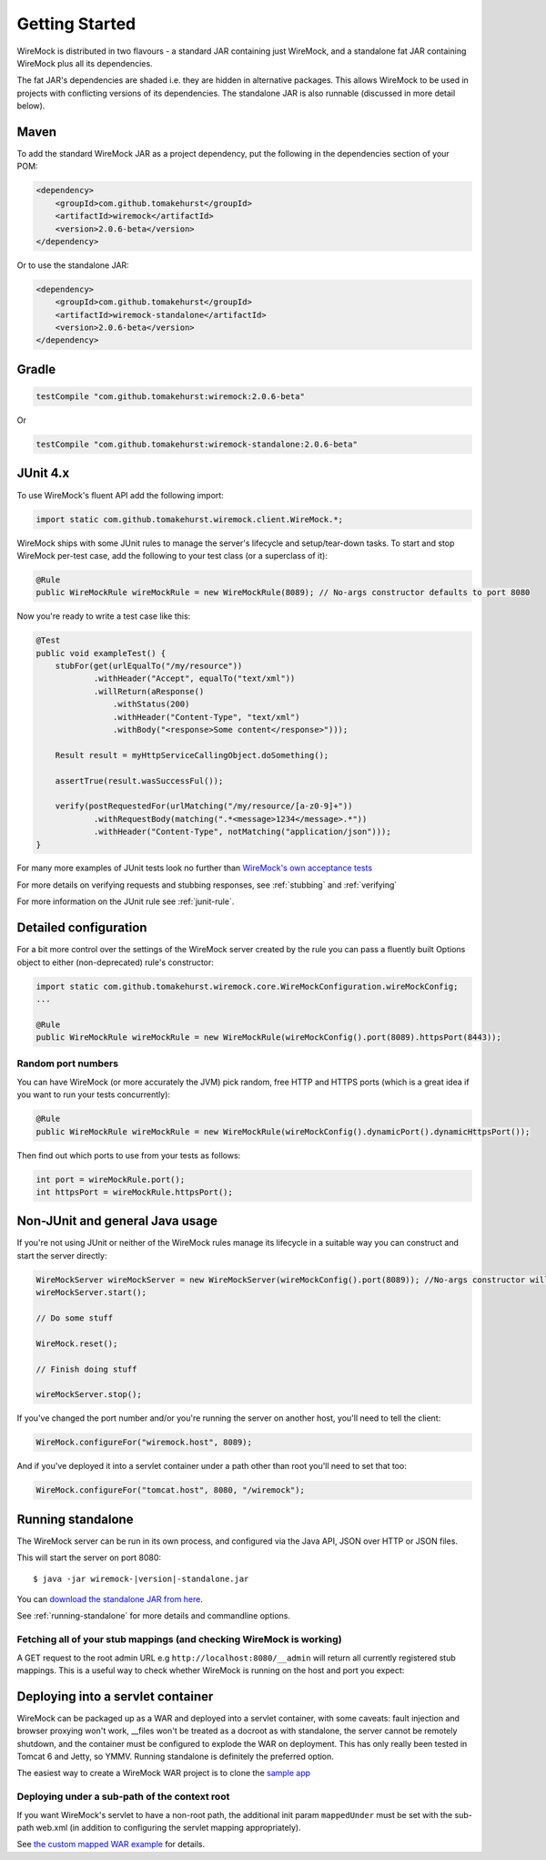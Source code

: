 .. _getting-started:

***************
Getting Started
***************


WireMock is distributed in two flavours - a standard JAR containing just WireMock, and a standalone fat JAR containing WireMock plus all its dependencies.

The fat JAR's dependencies are shaded i.e. they are hidden in alternative packages. This allows WireMock to be used in projects with conflicting versions of its dependencies. The standalone JAR is also runnable (discussed in more detail below).


Maven
=====
To add the standard WireMock JAR as a project dependency, put the following in the dependencies section of your POM:

.. code-block:: xml

    <dependency>
        <groupId>com.github.tomakehurst</groupId>
        <artifactId>wiremock</artifactId>
        <version>2.0.6-beta</version>
    </dependency>

Or to use the standalone JAR:

.. code-block:: xml

    <dependency>
        <groupId>com.github.tomakehurst</groupId>
        <artifactId>wiremock-standalone</artifactId>
        <version>2.0.6-beta</version>
    </dependency>


Gradle
======


.. code-block:: groovy

    testCompile "com.github.tomakehurst:wiremock:2.0.6-beta"

Or

.. code-block:: groovy

    testCompile "com.github.tomakehurst:wiremock-standalone:2.0.6-beta"


JUnit 4.x
=========
To use WireMock's fluent API add the following import:

.. code-block:: java

    import static com.github.tomakehurst.wiremock.client.WireMock.*;

WireMock ships with some JUnit rules to manage the server's lifecycle and setup/tear-down tasks. To start and stop WireMock per-test case, add the following to your test class (or a superclass of it):

.. code-block:: java

    @Rule
    public WireMockRule wireMockRule = new WireMockRule(8089); // No-args constructor defaults to port 8080


Now you're ready to write a test case like this:

.. code-block:: java

    @Test
    public void exampleTest() {
        stubFor(get(urlEqualTo("/my/resource"))
                .withHeader("Accept", equalTo("text/xml"))
                .willReturn(aResponse()
                    .withStatus(200)
                    .withHeader("Content-Type", "text/xml")
                    .withBody("<response>Some content</response>")));

        Result result = myHttpServiceCallingObject.doSomething();

        assertTrue(result.wasSuccessFul());

        verify(postRequestedFor(urlMatching("/my/resource/[a-z0-9]+"))
                .withRequestBody(matching(".*<message>1234</message>.*"))
                .withHeader("Content-Type", notMatching("application/json")));
    }

For many more examples of JUnit tests look no further than `WireMock's own acceptance tests <https://github.com/tomakehurst/wiremock/tree/master/src/test/java/com/github/tomakehurst/wiremock>`_

For more details on verifying requests and stubbing responses, see :ref:`stubbing` and :ref:`verifying`

For more information on the JUnit rule see :ref:`junit-rule`.


Detailed configuration
======================

For a bit more control over the settings of the WireMock server created by the rule you can pass a fluently built
Options object to either (non-deprecated) rule's constructor:

.. code-block:: java

    import static com.github.tomakehurst.wiremock.core.WireMockConfiguration.wireMockConfig;
    ...

    @Rule
    public WireMockRule wireMockRule = new WireMockRule(wireMockConfig().port(8089).httpsPort(8443));


Random port numbers
-------------------
You can have WireMock (or more accurately the JVM) pick random, free HTTP and HTTPS ports (which is a great idea if you
want to run your tests concurrently):

.. code-block:: java

    @Rule
    public WireMockRule wireMockRule = new WireMockRule(wireMockConfig().dynamicPort().dynamicHttpsPort());


Then find out which ports to use from your tests as follows:

.. code-block:: java

    int port = wireMockRule.port();
    int httpsPort = wireMockRule.httpsPort();



Non-JUnit and general Java usage
================================

If you're not using JUnit or neither of the WireMock rules manage its lifecycle in a suitable way you can construct and start the
server directly:

.. code-block:: java

    WireMockServer wireMockServer = new WireMockServer(wireMockConfig().port(8089)); //No-args constructor will start on port 8080, no HTTPS
    wireMockServer.start();

    // Do some stuff

    WireMock.reset();

    // Finish doing stuff

    wireMockServer.stop();

If you've changed the port number and/or you're running the server on another host, you'll need to tell the client:

.. code-block:: java

    WireMock.configureFor("wiremock.host", 8089);

And if you've deployed it into a servlet container under a path other than root you'll need to set that too:

.. code-block:: java

    WireMock.configureFor("tomcat.host", 8080, "/wiremock");


Running standalone
==================

The WireMock server can be run in its own process, and configured via the Java API, JSON over HTTP or JSON files.

This will start the server on port 8080:

.. parsed-literal::

    $ java -jar wiremock-|version|-standalone.jar

You can `download the standalone JAR from here <http://repo1.maven.org/maven2/com/github/tomakehurst/wiremock-standalone/2.0.6-beta/wiremock-standalone-2.0.6-beta.jar>`_.

See :ref:`running-standalone` for more details and commandline options.


Fetching all of your stub mappings (and checking WireMock is working)
---------------------------------------------------------------------
A GET request to the root admin URL e.g ``http://localhost:8080/__admin`` will return all currently registered stub mappings. This is a useful way to check
whether WireMock is running on the host and port you expect:



Deploying into a servlet container
==================================

WireMock can be packaged up as a WAR and deployed into a servlet container, with some caveats:
fault injection and browser proxying won't work, __files won't be treated as a docroot as with standalone,
the server cannot be remotely shutdown, and the container must be configured to explode the WAR on deployment.
This has only really been tested in Tomcat 6 and Jetty, so YMMV. Running standalone is definitely the preferred option.

The easiest way to create a WireMock WAR project is to clone the `sample app <https://github.com/tomakehurst/wiremock/tree/master/sample-war>`_

Deploying under a sub-path of the context root
----------------------------------------------
If you want WireMock's servlet to have a non-root path, the additional init param ``mappedUnder`` must be set with the sub-path
web.xml (in addition to configuring the servlet mapping appropriately).

See `the custom mapped WAR example <https://github.com/tomakehurst/wiremock/blob/master/sample-war/src/main/webappCustomMapping/WEB-INF/web.xml>`_ for details.

